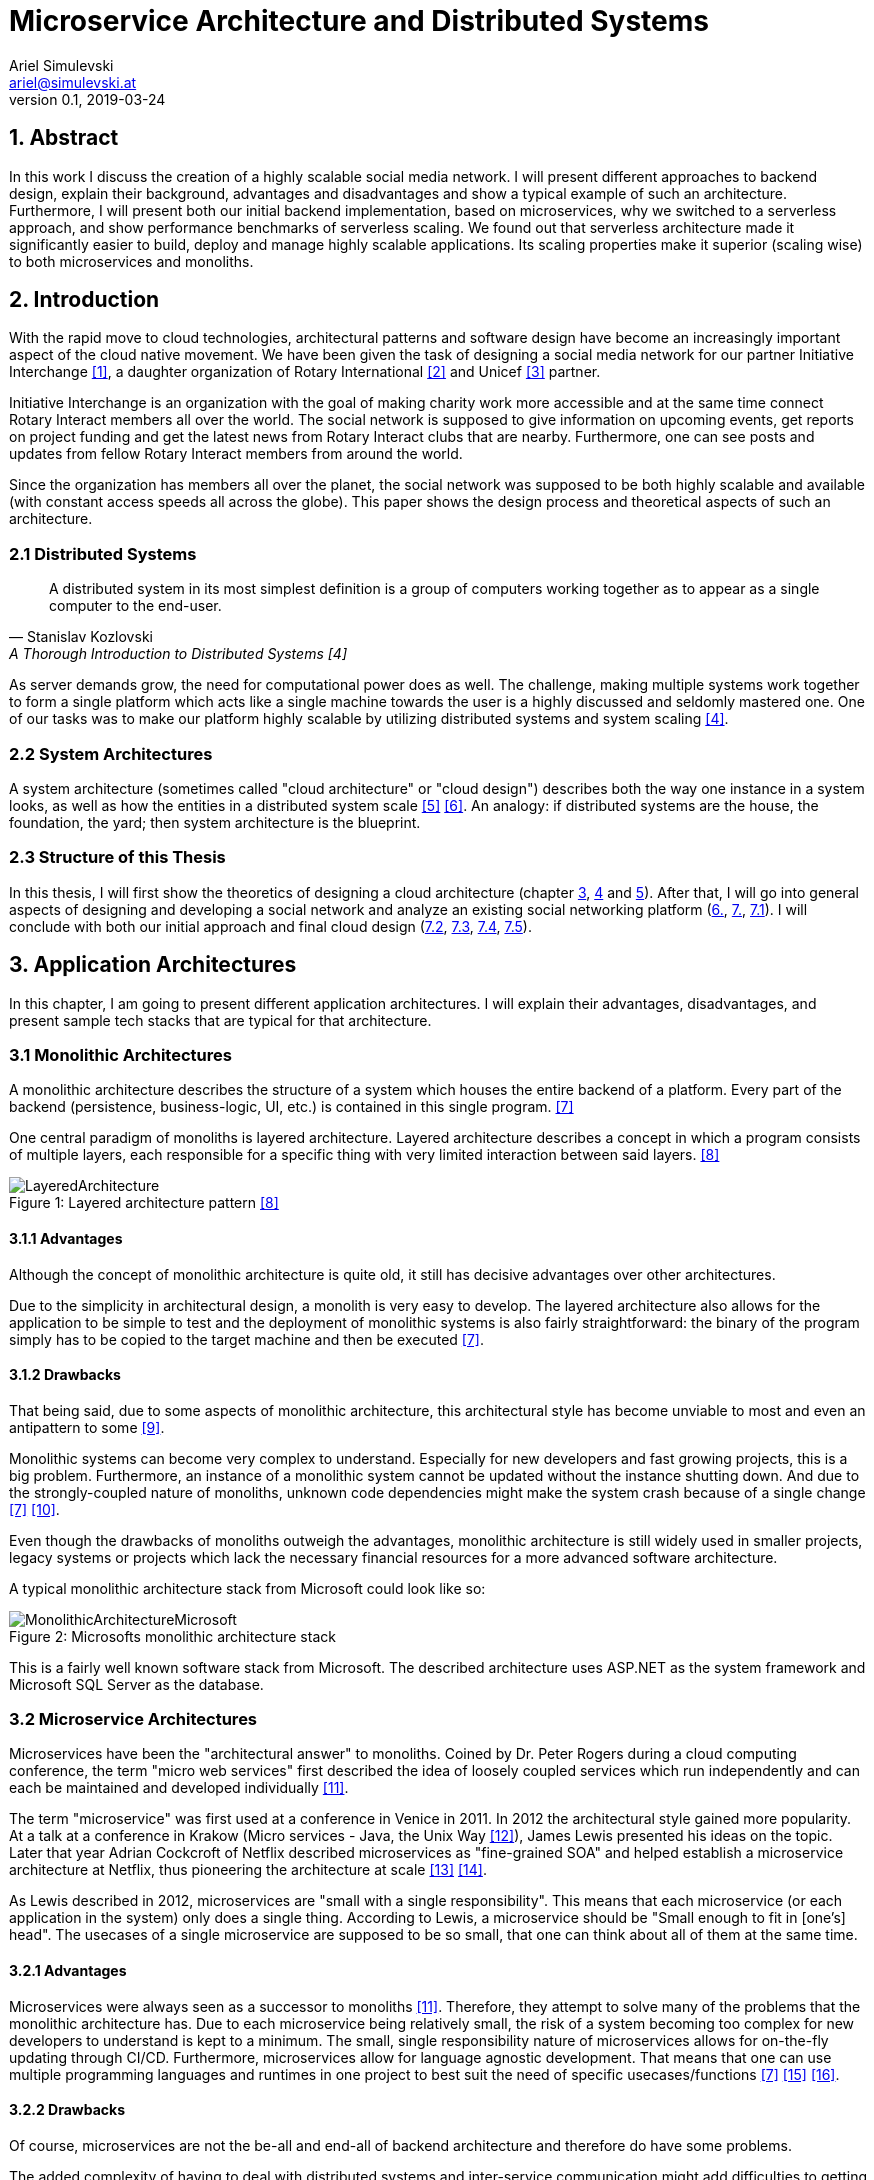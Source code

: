 = Microservice Architecture and Distributed Systems
Ariel Simulevski <ariel@simulevski.at>
v0.1, 2019-03-24
:toc: macro
:math:
:media: prepress
:icons: font
:source-highlighter: rouge
:stem: latexmath

<<<

== 1. Abstract

In this work I discuss the creation of a highly scalable social media network. I will present different approaches to backend design, explain their background, advantages and disadvantages and show a typical example of such an architecture. Furthermore, I will present both our initial backend implementation, based on microservices, why we switched to a serverless approach, and show performance benchmarks of serverless scaling. We found out that serverless architecture made it significantly easier to build, deploy and manage highly scalable applications. Its scaling properties make it superior (scaling wise) to both microservices and monoliths.

<<<

== 2. Introduction

With the rapid move to cloud technologies, architectural patterns and software design have become an increasingly important aspect of the cloud native movement. We have been given the task of designing a social media network for our partner Initiative Interchange <<ii>>, a daughter organization of Rotary International <<rotary>> and Unicef <<unicef>> partner.

Initiative Interchange is an organization with the goal of making charity work more accessible and at the same time connect Rotary Interact members all over the world. The social network is supposed to give information on upcoming events, get reports on project funding and get the latest news from Rotary Interact clubs that are nearby. Furthermore, one can see posts and updates from fellow Rotary Interact members from around the world.

Since the organization has members all over the planet, the social network was supposed to be both highly scalable and available (with constant access speeds all across the globe). This paper shows the design process and theoretical aspects of such an architecture.

=== 2.1 Distributed Systems

[quote, Stanislav Kozlovski, A Thorough Introduction to Distributed Systems [4] ]
A distributed system in its most simplest definition is a group of computers working together as to appear as a single computer to the end-user.

As server demands grow, the need for computational power does as well. The challenge, making multiple systems work together to form a single platform which acts like a single machine towards the user is a highly discussed and seldomly mastered one. One of our tasks was to make our platform highly scalable by utilizing distributed systems and system scaling <<distributed>>.

=== 2.2 System Architectures

A system architecture (sometimes called "cloud architecture" or "cloud design") describes both the way one instance in a system looks, as well as how the entities in a distributed system scale <<system-arch>> <<cloud-arch>>. An analogy: if distributed systems are the house, the foundation, the yard; then system architecture is the blueprint.

=== 2.3 Structure of this Thesis

In this thesis, I will first show the theoretics of designing a cloud architecture (chapter <<3. Application Architectures, 3>>, <<4. Scaling Architectures in Distributed Systems, 4>> and <<5. Scaling Across Datacenters, 5>>). After that, I will go into general aspects of designing and developing a social network and analyze an existing social networking platform (<<6. Cloud architecture in Initiative Interchange,6.>>, <<7. Implementation of Social Networks, 7.>>, <<7.1 General Aspects on Implementing Social Networks,7.1>>). I will conclude with both our initial approach and final cloud design (<<7.2 Initial Microservice Implementation,7.2>>, <<7.3 Moving to Serverless Implementation, 7.3>>, <<7.4 Cloud Configuration, 7.4>>, <<7.5 Comparison of Microservices and Serverless, 7.5>>).

<<<

== 3. Application Architectures

In this chapter, I am going to present different application architectures. I will explain their advantages, disadvantages, and present sample tech stacks that are typical for that architecture.

=== 3.1 Monolithic Architectures

A monolithic architecture describes the structure of a system which houses the entire backend of a platform. Every part of the backend (persistence, business-logic, UI, etc.) is contained in this single program. <<monolith>>

One central paradigm of monoliths is layered architecture. Layered architecture describes a concept in which a program consists of multiple layers, each responsible for a specific thing with very limited interaction between said layers. <<layered-architecture>>

.Layered architecture pattern <<layered-architecture,[8]>>
[#img-monolith]
[caption="Figure 1: "]
image::../images/LayeredArchitecture.png[align=center, pdfwidth=10cm]

==== 3.1.1 Advantages

Although the concept of monolithic architecture is quite old, it still has decisive advantages over other architectures.

Due to the simplicity in architectural design, a monolith is very easy to develop. The layered architecture also allows for the application to be simple to test and the deployment of monolithic systems is also fairly straightforward: the binary of the program simply has to be copied to the target machine and then be executed <<monolith>>.

<<<
==== 3.1.2 Drawbacks

That being said, due to some aspects of monolithic architecture, this architectural style has become unviable to most and even an antipattern to some <<monolith-codingthearchitecture>>.

Monolithic systems can become very complex to understand. Especially for new developers and fast growing projects, this is a big problem. Furthermore, an instance of a monolithic system cannot be updated without the instance shutting down. And due to the strongly-coupled nature of monoliths, unknown code dependencies might make the system crash because of a single change <<monolith>> <<monolith-doomed>>.

Even though the drawbacks of monoliths outweigh the advantages, monolithic architecture is still widely used in smaller projects, legacy systems or projects which lack the necessary financial resources for a more advanced software architecture.

A typical monolithic architecture stack from Microsoft could look like so:

.Microsofts monolithic architecture stack
[#img-msstack]
[caption="Figure 2: "]
image::../images/MonolithicArchitectureMicrosoft.png[align=center, pdfwidth=6cm]

This is a fairly well known software stack from Microsoft. The described architecture uses ASP.NET as the system framework and Microsoft SQL Server as the database.

<<<
=== 3.2 Microservice Architectures

Microservices have been the "architectural answer" to monoliths. Coined by Dr. Peter Rogers during a cloud computing conference, the term "micro web services" first described the idea of loosely coupled services which run independently and can each be maintained and developed individually <<microservices-history>>.

The term "microservice" was first used at a conference in Venice in 2011. In 2012 the architectural style gained more popularity. At a talk at a conference in Krakow (Micro services - Java, the Unix Way <<microservices-krakow>>), James Lewis presented his ideas on the topic. Later that year Adrian Cockcroft of Netflix described microservices as "fine-grained SOA" and helped establish a microservice architecture at Netflix, thus pioneering the architecture at scale <<microservices-fowler>> <<microservices-medium>>.

As Lewis described in 2012, microservices are "small with a single responsibility". This means that each microservice (or each application in the system) only does a single thing. According to Lewis, a microservice should be "Small enough to fit in [one's] head". The usecases of a single microservice are supposed to be so small, that one can think about all of them at the same time.


==== 3.2.1 Advantages

Microservices were always seen as a successor to monoliths <<microservices-history>>. Therefore, they attempt to solve many of the problems that the monolithic architecture has. Due to each microservice being relatively small, the risk of a system becoming too complex for new developers to understand is kept to a minimum. The small, single responsibility nature of microservices allows for on-the-fly updating through CI/CD. Furthermore, microservices allow for language agnostic development. That means that one can use multiple programming languages and runtimes in one project to best suit the need of specific usecases/functions <<monolith>> <<microservices-cicd>> <<microservices-dzone>>.

==== 3.2.2 Drawbacks

Of course, microservices are not the be-all and end-all of backend architecture and therefore do have some problems.

The added complexity of having to deal with distributed systems and inter-service communication might add difficulties to getting started with microservices. Due to having more applications in a single system, initial deployment may get difficult and very complex. And lastly, because of having more runtime instances, idle resource consumption with microservices is also significantly higher <<monolith>>.

[stem]
++++
c_{mon} = (\sum_{i=0}^l n_i)+m
++++

This formula describes the resource consumption of a monolith where stem:[n_i] is the resource consumption of a layer (at idle), stem:[l] is the number of layers and stem:[m] is the resource consumption of a runtime instance. As one can see, there is only one runtime instance, no matter how many layers there are.

<<<
[stem]
++++
c_{ms} = \sum_{i=0}^l (n_i+m_i)
++++

This formula describes the resource consumption of a system built on microservice architecture. Here, the cost of the runtime instance is added to every layer (or in that case service) one adds to the system.

The architecture for a system which builds upon a microservice architecture could look like this:

.Netflix microservice architecture stack
[#img-microservices]
[caption="Figure 3: "]
image::../images/MicroserviceArchitectureSpring.png[align=center]

This implementation of the microservice architecture utilizes the Netflix stack. The Netflix stack is a collection of libraries to make dealing with microservices easier. At the top of the architecture, there is the API gateway (the service that forwards requests to the services based on their route). Down below, there are the actual services with their corresponding databases (Couchbase in this particular example). Microservices do not always need to have their own database, but can also all have the same database.

<<<
=== 3.3 Serverless Architectures

Serverless architecture was created out of the need for more efficient scalability out-of-the-box <<fowler-serverless>>. This is achieved by sizing down the unit of compute from services to so-called "functions", "hooks" or "lambdas" (the smallest possible unit of compute size in high level programming) <<fowler-serverless>> <<serverless-bw>>. Essentially, the serverless architecture pattern is a kind of microservice architecture (every serverless function still has a layered architecture, if a very cut-down one).

.Gartner hype cycle 2017 <<hypecycle, [19]>>
[#img-hypecycle]
[caption="Figure 4: "]
image::../images/hypecycle_2017.jpg[align=center]

Serverless architecture is a very new concept. According to the Gartner Hypecycle of Emerging Technologies 2017 <<hypecycle>> (see: above), serverless architecture is still a very new and immature technology. So young even, that it, as of July 2017, was not even in its hype phase ("Peak of Inflated Expectation") with an estimated time-to-plateau of 2 to 5 years. This means that at earliest, serverless technology will be nearing maturity in early Q3 of 2019 and latest in early Q3 of 2023.

The design process of serverless applications is a bit more abstract than that of monoliths or microservices, since we do not work with controllers or typical response models, but rather with functions and events.

.Serverless function invocation flow <<serverless-cb,[20]>>
[#img-slaws]
[caption="Figure 5: "]
image::../images/serverlessfunction.png[align=center]

This diagram shows the flow of a serverless function <<serverless-cb>>. The dispatcher, in this case AWS Kinesis <<aws-kinesis>>, a real time analysis tool, triggers an AWS Lambda <<aws-lambda>> function through a direct call. The serverless function, then inserts data into the database, AWS DynamoDB <<aws-dynamodb>> in this case, and returns a result.

The difference to microservices here is that the serverless function cannot do anything else than that one specific task, while a microservice of a specific domain can do multiple tasks and fulfill multiple use-cases.

==== 3.3.1 Advantages

Since serverless architecture was specifically designed to be more efficient at scale, the obvious advantage is scaling performance. Serverless architecture provides the framework to deliver excellent scaling properties, including "scale to zero".

NOTE: "Scale to zero" means destroying all instances of a service. As soon as someone tries to access the service, an instance get spun up again. <<scale2zero>>

Due to the fact that serverless frameworks take over most of the management aspects of deploying and maintaining operations, serverless architecture is easy to maintain; some would say a "no maintenance" system <<serverless-cb>>.

One of the most important advantages for us was the ease in development. Since AWS services are very well integrated with each other and AWS infrastructure is both well tested and offers a lot of support for both developers and dev-ops, development is easy compared to microservices or monoliths. This is not only the case with AWS but also with other serverless hosting providers. Additionally, AWS Lambda offers a pay per execution pricing model with a generous free tier.

==== 3.3.2 Drawbacks

Since serverless architecture is still a relatively new technology, it still has some flaws and ways to go to be completely production-ready.

One of the major issues of serverless technology is the vendor lock-in. Most of the cloud providers offering serverless hosting require the applications to be written in their own specific framework. This makes it hard to switch cloud providers and might turn companies away from the technology <<serverless-cb>>.

Additionally, due to the fact that serverless is not widely used, there are close to no coding guidelines for clean serverless backend code. Therefore, every company has to develop their own internal serverless coding guidelines, which makes both serverless open-source development, as well as integrating new employees into a development team harder <<serverless-cb>>.

== 4. Scaling Architectures in Distributed Systems

This chapter is about scaling behaviour in different application architectures and difficulties in scaling with said architectures. I will also go into benchmarks I made on serverless scaling and serverless scaling performance.

=== 4.1 Monolithic

Since the monolithic architecture only scales through a replicated database, the cost function for a scaled monolith where stem:[s] is the number of machines the monolith is running on, stem:[c_{lb}] is the cost of the load-balancing forward and stem:[c_{net}] is the cost of the network communication, could look like so:

[stem]
++++
c_{scaled_{mon}} = s*((\sum_{i=0}^l n_i)+m) + b + nc
++++

Even though scaling a monolith is quite efficient, due to the fact that one is not able to run scale individual monolith instances, one has to scale the entire monolith if one part of the domain model experiences a random hit. This means some parts of a monolith might not be used at all when scaling, and scaling them is just a side-effect of wanting to scale one particular part of the system, which, in-turn, means unused resourced and higher cost.

=== 4.2 Microservices

Microservice architecture, on the other hand, scales both through the replication of the database, as well as the replication of individual services (based on the load of these services).

This means that the runtime cost of a system utilizing microservice architecture could be described as such:

[stem]
++++
c_{scaled_{ms}} = \sum_{i=0}^s(\sum_{j = 0}^{ms_{total}} (ms_{ij}*(n_j+m_j))) + c_{lb} + c_{net}
++++

Where stem:[ms_{total}] is the number of individual microservices, stem:[ms_{ij}] is the number of instances of a specific microservice on a specific machine.

As one can deduct from the formulae above, scaling a monolith can be less expensive than scaling microservices if said microservices are all scaled at the same rate. This barely ever happens in a real production system, thus microservice architecture, with a varying scaling rate of each microservice, is often preferred over monolithic architecture.

=== 4.3 Serverless

Scaling serverless systems looks very similar to microservice scaling. The major difference here is, of course, the unit of compute. This means that the base cost of serverless scaling is even higher (because serverless architecture requires more runtime instances to achieve the same result) than for a microservice architecture. Therefore, using serverless makes the most sense when the base cost of a system does not matter and only scaling performance is relevant.

=== 4.4 Difficulties with scaling

As previously mentioned, both the monolithic architecture as well as microservice architecture do encounter some efficiency problems while scaling. The reason for that are the deployment containers one typically uses when dealing with monolith/microservice scaling (VMs and containers). When scaling VMs or containers, we always deal with threshold based scaling <<threshold-scaling>>. This means that we scale (add or remove) a deployment based on system resources used. Generally, we define both a lower threshold (~25% CPU load) and an upper threshold (~80% CPU load) for our system.

When every instance of our deployment reaches that upper threshold (with equal distributed load balancing, this should happen simultaneously), we add another VM/container to lower the load on other deployment instances to prevent system crashes or downtime.

The graph bellow shows a visual representation of the same computational space utilized in different manners. The white portion of each block symbolizes unused resources (overhead).

.Scaling overhead
[#img-scalingoverhead]
[.center]
[caption="Figure 6: "]
image::../images/scaling.png[align=center]

This also means that one can never use more than the upper threshold defined for an operation, thus not utilizing the full potential of ones computational resources. The serverless architecture pattern solves that problem by shrinking down the unit of compute to the smallest possible size (functions), thus allowing more instances with a higher scaling threshold.

.AWS Lambda Response Time Distribution (P50-P95) <<serverless-scaling,[26]>>
[#img-lambdaspeed]
[.center]
[caption="Figure 7: "]
image::../images/aws-lambda-p50-p95.png[align=center]

This graph shows the response time of an AWS Lambda function under load. As one can see, the median response (P50) remained stable during the entire test-run with even the 90th and 95th percentile showing close to no variance <<serverless-scaling>>.

As we wanted to reproduce the results ourselves, we created a simple benchmark to test scaling performance. We started out writing a lambda function which would return 50k bytes every time it is called. To prevent AWS from caching the result, we appended a random number to our return string.

.Lambda function for load test
```js
exports.handler = async (event) => {

    var payload = "Lorem ipsum dolor sit amet, [..]";
    payload += Math.floor(Math.random() * Math.floor(100000000000));

    const response = {
        statusCode: 200,
        body: payload,
    };
    return response;
};
```

To model our load, we created a simple sin function that looks like so:

[stem]
++++
l(t) = \lfloor{300*sin(\frac{\pi*t}{20}) + 200}\rfloor
++++

<<<

We did the load testing with C#. Here is a snippet from the program:

```c
const string URL = "https://example.com/api/load-test";
for (double min = 0; min <= 20; min++)
{
    var r = Convert.ToInt32(Math.Floor(300 * Math.Sin(Math.PI * min / 20)) + 200); //<1>

    for (var i = 0; i <= 60; i++)
    {
        Task.Run(() => //<2>
        {
            for (var j = 0; j < r; j++)
            {
                Task.Run(() =>
                {
                    try
                    {
                        WebRequest.Create(URL).GetResponse(); //<3>
                    }
                    catch (Exception){ /*ignored*/ }
                });
            }
        });
        Thread.Sleep(TimeSpan.FromSeconds(1)); //<4>
    }
}
```

<1> Calculate the amount of stem:[\frac{requests}{second}]
<2> Every second, we create stem:[n] threads
<3> `WebRequest` is created, the response is discarded automatically
<4> Since thread creation only takes some microseconds, we halt the main thread to stretch requests out over a minute

We can now analyze the metrics in AWS Cloudwatch <<aws-cloudwatch>>.

.Invocations over time
[#img-awsinvoc]
[.center]
[caption="Figure 8: "]
image::../images/aws-stats-3.png[align=center]

This graph shows the amount of invocations over time. Since C# threads get pushed into a stack queue, it is clear why we can see a tailback in invocations. The total number of invocations still stays the same.

.Runtime in milliseconds (min, max, avg)
[#img-awsrun]
[.center]
[caption="Figure 9: "]
image::../images/aws-stats-1.png[align=center]

The maximum and minimum are not percentiles. Unfortunately, I was not able to get the raw data from Amazon and could not analyze the data further, but as one can see in our average line, the maximum values appear to be outliers.

.Runtime in milliseconds (avg)
[#img-awsruna]
[.center]
[caption="Figure 10: "]
image::../images/aws-stats-2.png[align=center]

Here we can see the average invocation time of the function. We have about one millisecond fluctuation range which is negligible, even in higher scale operations. As we can see, the average response time even gets lower under load. From 14:50 to 14:55 we reached peak load, but as we can see from the graph, the response times are clearly going down.

The results of the performance benchmarks are astonishing. Not only were we able to prove the reference results <<serverless-scaling>>, we were also able to show that AWS Lambda performs best under load.

== 5. Scaling Across Datacenters

When scaling applications, one can reach the limit of their own data center quite fast. To overcome the limits of on-premise compute resources, people often rent compute resources in external data centers and clouds like the Google Cloud <<gcloud>>, Amazon AWS <<aws>> or Microsoft Azure <<azure>>.

This "computation-outsourcing" is often referred to as a "hybrid cloud" compared to having all compute resources on-premise ("private cloud") or having all compute resources in the cloud or external data centers ("public cloud" or "cloud native").

Although hybrid and public cloud systems seem to solve many problems with private cloud computing, like having to maintain less hardware yourself, being cheaper (to a certain point <<public-vs-private-cloud>>) and having SLA's in place which ensure uptime <<public-cloud-pro>>, there are some difficulties in hybrid/public clouds.

Things like integration complexity, network design or scale management can complicate a deployment or prevent a successful deployment altogether <<hybrid-cloud-challenges>>.

To overcome these problems many companies launched their own day-2 <<day-2>> management solutions like DC/OS <<dcos>> <<why-dcos>> or OpenShift <<openshift>>.

.DCOS Hybrid cloud <<dcos-hybrid,[38]>>
[#img-dcoshybrid]
[.center]
[caption="Figure 11: "]
image::../images/DCOSHybrid.jpg[align=center]

This image shows a DC/OS cluster which is deployed on a hybrid cloud <<dcos-hybrid>>. Some nodes (including the master nodes which act as the orchestrators <<orchestration-wiki>> for the system) are running on-premise, while others are running on different public clouds.

== 6. Cloud architecture in Initiative Interchange

As we wanted low latency access for all of our users (including, but not limited to,  users in Canada , US, El Salvador, Mexico, Brazil, Argentina, Uruguay, Venezuela, Peru, Austria, Switzerland, Germany, France, Italy and Ukraine) and did not have enough money to launch a private cloud or enough knowledge to design our own public cloud infrastructure, we chose to deploy our application on AWS and utilize AWS infrastructure services (load balancing via AWS ELB <<aws-elb>>; networking via AWS VPC <<aws-vpc>>; global load balancing and DNS resolving via AWS Route 53 <<aws-r53>>; VMs on AWS EC2 <<aws-ec2>>) to our advantage.

Our initial approach was using DigitialOcea <<digitalocean>>  with DC/OS. This solution would have given us finer control over our application and VMs, and even though DigitalOcean was cheaper (8 CPUs, 32 GB RAM - DigitalOcean<<do-price>>: $0.238/hr; AWS<<aws-price>>: $0.384/hr), it was ultimately written off as it would have been more complicated to set up and did not offer the same enterprise grade features and locations as AWS did.

<<<
== 7. Implementation of Social Networks

One of the best example of how social network architecture changed over the years is Facebook. Facebook started out with the very common PHP+MySQL stack all running on an Apache WebServer <<apache-server>>. This comes as no surprise as both PHP and MySQL are two of the most used technologies for web development. <<php-usage>> <<mysql-usage>>

Over the years, Facebook has adopted its tech stack to their higher demand but their underlying technology still is PHP and MySQL. Instead of using the Apache WebServer, Facebook developed a PHP runtime which converts PHP into bytecode for HHVM (**H**ip**H**op**V**irtual**M**achine), which then converts said bytecode into native x64 machine code. <<hhvm>>

Facebook has retired using MySQL as a relational database and is now using MySQL as a pure key-value store and Memcached <<memcached>> as a database cache to speed up read performance. <<fb-stack>>

Furthermore, Facebook developed their own storage/retrieval system called Haystack <<haystack-paper>> and is also using Hadoop <<hadoop>> and Hive as their big data storage/computation system. <<fb-stack>>

Facebooks architecture is one of the most impressive tech stacks currently in action. It has developed from a single $85/month server system <<fb-first-server>> to a giant platform with own data centers to fuel their operation. We tried to learn from Facebooks scaling experiences and design our architecture to have first class scaling support.

=== 7.1 General Aspects on Implementing Social Networks

As previously mentioned, scaling is one of the most important challenges a social network faces. While a social network has to be fast and resource-optimized, one also has to keep cost in mind.

Since Initiative Interchange has members in 5 continents, we needed to ensure access speeds for our users.

.Client side load balacing
[#img-clientlb]
[.center]
[caption="Figure 12: "]
image::../images/client-side-lb.png[align=center]

Initially, we tried to do so by balancing the load from the client side with Netflix Ribbon (as you see in the picture above) but we changed our load balancing strategy to a DNS based one <<dns-lb>>, once we had to revise our backend architecture.

Another important aspect to keep in mind is security. Both user data, as well as servers have to be kept secure. With a privacy-by-design-based approach in mind, we tried to carefully design our backend and security strategy to be in line with the EU-GDPR. In the end, we abandoned our initial security strategy and used an external one instead.

=== 7.2 Initial Microservice Implementation

To solve all of the above mentioned problems, we wanted to choose a technology with which we were familiar and which was sufficiently mature and advanced to suit even our more unusual design choices (like client side load balancing and polyglot persistence).

Microservice seemed like the only feasible option since we were not aware of serverless technology and a monolithic architecture was not an option since we had to ensure efficient and cost-effective scalability of our platform.

==== 7.2.1 System Architecture

.Initial Initiative Interchange backend architecture
[#img-i2springarch]
[.center]
[caption="Figure 13: "]
image::../images/i2-architecture-spring.png[align=center]

This architecture map shows the initial architecture design of our project. The underlying technology we are using is Spring Boot <<spring>>, a Java framework for enterprise-grade web applications. At the top of the map, one can see our API gateway and proxy: Netflix Zuul <<netflix-zuul>>. All services (including our authentication service) register to Zuul via Netflix Eureka <<netflix-eureka>>, a registry service for Spring Boot microservices.

Our authentication service (built with Spring Security) is in the layer bellow. Next to the authentication service, one can see all of our other services (also written in Spring Boot). All of our services are connected to a Logstash <<logstash>> instance which collects the logs of our services and sends them to an Elasticsearch <<elastic>> instance on a remote server so they can be analyzed and later visualized by Kibana <<kibana>>.

We have opted to use a polyglot persistence approach. Not only was one of our partner's requirements to display the closest relation between stem:[n] people, but we also found a polyglot persistence approach, where one database managed relations and another stores data, the most reliable for a highly scalable social network.

Say we have a group of people, A-J. We want to know the closest connection between A and D (in this case: A-> G -> D).

.Friends diagram
[caption="Figure 14: "]
[#dia-friends]
[align=center, pdfwidth=6.25cm, borderopacity=1.0]
[graphviz,frienddia,svg]
---------------------------------------------------------------------
digraph G {
    A -> B;
    A -> F;
    A -> G;
    F -> E;
    B -> C;
    B -> J;
    J -> G;
    B -> E;
    F -> I;
    I -> H;
    E -> D;
    E -> H;
    H -> D;
    C -> G;
    G -> D;
    C -> D;
}
---------------------------------------------------------------------

.Neo4j vs MySQL query time comparison
[#img-neo4jcomp]
[.center]
[caption="Figure 15: "]
image::../images/neo4j-vs-mysql.PNG[align=center]

The graph above shows the response time of both MySQL as well as Neo4j for such a use-case in a database with 1,000,000 users <<neo4j-mysql-friends>>. As one can see, the relational database did not even finish on a depth of 5.

We chose Couchbase <<couchbase>> because of its XDCR (**C**ross-**D**ata-**C**enter-**R**eplication), full-text-search and high-availability features.

==== 7.2.2 Experience

Our experience with Spring Boot and the Netflix stack was very pleasant. There is plenty of documentation, both from Pivotal <<spring-pivotal>> and external sources <<spring-baeldung>>. We did not encounter any instabilities and even more experimental aspects of our project, like polyglot persistence, were very stable.

==== 7.2.3 Issues and Limitations

The major issues we encountered were not the fault of our technology stack. A couple of sprints into our project, one of our team-members had to leave our team. Due to that circumstance, we did not have enough human resources to complete the backend in time. Additionally, our project partner was not able to secure the necessary funding to deploy the project.

=== 7.3 Moving to Serverless Implementation

Since we needed a new solution which would allow us to develop and deploy the backend with less human and financial resources than planned, we started research on alternatives to Spring Boot and, eventually, microservice architecture. In late December of 2018, we discovered serverless architecture and started assessing whether or not it would be a good fit for us and our project.

Most of our time savings came from not having to configure AWS Lambda. The scaling aspect of AWS Lambda is a built-in feature. Both service discovery and service gateway are managed by AWS and the AWS Route 53 requires very minimal configuration for the global load balancing.

Porting existing code to serverless was fairly trivial. Layered architecture still exists in a serverless environment, if a bit smaller. The major difference we had to get used to was the big focus on callback functions. The Spring Boot controllers were swapped with serverless hooks.

In the following code-examples, I will write a controller, service and repository in both Spring Boot with Java and AWS Lambda with JavaScript. The example below is a simple GET function which returns a domain object (in this case: a `StatusUpdate`).

<<<
==== 7.3.1 Controller

.Controller in Spring Boot
```java
@Controller
public class StatusUpdateController {

    @Autowired
    private StatusUpdateService statusUpdateService;

    @RequestMapping(value = " /statusupdate/{id}", method=RequestMethod.GET)
    @ReponseBody
    public String getPost(@PathVariable String id) {
        return statusUpdateService.getById(id);
    }
}
```

.Hook in AWS Lambda
```js
var statusUpdateService = require("./service/statusUpdateService.js");

exports.handler = function(event, context, callback) {
    statusUpdateService.getById(event.id, function(error, data){
        callback(error,data);
    });
};
```

The difference between Spring Boot and AWS Lambda is already apparent in the controller.

In Spring Boot, the function is registered with an annotation, `@RequestMapping(value = " /statusupdate/{id}", method=RequestMethod.GET)` while the registration of the serverless function is not done in code. Instead, one has to register the function over the AWS console web-interface.

Spring Boot offers built in dependency injection which we utilize by using the `@Autowired` annotation to automatically inject the `StatusUpdateService`. AWS Lambda does not offer DI, so one has to import the service functions into a JavaScript object to make use of them.

After calling the service to retrieve the data, Spring Boot returns the data as HTTP response (which is made possible by the `@ReponseBody` annotation). AWS Lambda on the other hand uses a callback function, often seen in JavaScript application.

<<<
==== 7.3.2 Service

.Service in Spring Boot
```java
@Service
public class StatusUpdateService{

    @Autowired
    private StatusUpdateRepository statusUpdateRepository;

    public StatusUpdate getById(String id){
        StatusUpdate statusUpdate;

        statusUpdateRepository.findById(id).ifPresentOrElse(
            value -> {
                statusUpdate = value;
                value.setId("");
            },
            () -> {
                statusUpdate = null;
            }
        );

        return statusUpdate;
    }
}
```

.Service in AWS Lambda
```js
var statusUpdateRepository = require("./persistence/statusUpdateRepository.js");

exports.getById = function(id, callback){
    statusUpdateRepository.findById(id, function(error, data){
        if(error) callback(error, null);

        delete data.id;
        callback(null, data);
    });
};
```

In the service, Spring Boot uses dependency injection again to get an instance of the repository while the functions exposed by the repository have to be imported manually in AWS Lambda.

In Java, we can make use of the `Optional` API to return `null` if we can not find the object, while in JavaScript, we use the well-known `if(error)` idiom to return null if our repository errored. We also use the `Optional` API to set the `id` parameter to an empty string, while in JavaScript, we simply delete the property.

<<<
==== 7.3.3 Repository

.Repository in Java with Spring JPA
```java
@Repository
public interface StatusUpdateRepository extends JpaRepository<StatusUpdate, String> {
    Optional<StatusUpdate> findById(String id);
}
```

.Repository in JavaScript
```js

var mysql = require('mysql');
var con = mysql.createConnection({
    host: 'localhost',
    user: 'me',
    password: 'secret',
    database: 'i2db'
});

exports.findById(id, callback){
    con.connect();

    con.query("SELECT * FROM `StatusUpdate` WHERE `id` = ?", [id],
    function (error, results, fields){
        if (error) callback(error, null);
        callback(null, results[0]);
    });

    con.end();
}
```

In Java with Spring Boot, repositories are fairly simple due to Spring Data JPA. Thanks to Spring Data JPA, one simply has to declare an interface which extends `JpaRepository<DomainObject, Key>`, in this case: `JpaRepository<StatusUpdate, String>`. The queries are automatically generated by Spring Data JPA based on the function names in the interface. The connection is configured in the `application.properties` file.

In JavaScript, we have to use the `mysql` library and manually write the SQL query, a simple prepared statement in this case. The connection has to be created manually (this can, of course, be outsourced into another file, but this is not supported by AWS Lambda out-of-the-box). The `mysql` library uses callbacks, just like AWS Lambda does.

<<<
==== 7.3.3 Modified System Architecture

.New Initiative Interchange backend architecture
[#img-i2awsarch]
[.center]
[caption="Figure 16: "]
image::../images/i2-architecture-aws.png[align=center, pdfwidth=17.3cm]

The image above shows our new architecture map. Due to the fact that we are using a serverless approach, the architecture map is a very abstract version of our technology stack.

In the bottom-left corner, one can see our global load balancer and DNS web service, AWS Route 53. Here, we register all of our API endpoints and distribute requests based on location.

AWS Cognito (in the bottom-right corner) is responsible for the user management of our application. Initially, we wanted to write our own user management system, but we noticed quickly that using an external, well-tested solution would be both more secure and easier to adopt.

Above AWS Cognito, we have AWS API Gateway. While Route 53 manages requests on a global scale, API Gateway manages requests on a per-location basis. AWS API Gateway is responsible for sending every request to the correct controller, load balancing between internal controller instances (via AWS ELB), control CORS (**C**ross-**O**rigin-**R**esource-**S**haring) rules and manage our application staging.

Next to API Gateway, one can see the three main parts of our application, consisting of AWS Lambda, AWS RDS and AWS Neptune. These components all communicate via AWS VPC. AWS VPC also exposes AWS Lambda to the outside (although this is automatically routed by AWS). AWS Lambda is our serverless runtime, while AWS RDS and AWS Neptune are our two main databases. We kept our polyglot persistence approach from our initial architecture but had to switch out Couchbase with AWS RDS <<aws-rds>> and Neo4j with AWS Neptune <<aws-neptune>> for financial reasons. We will switch back too Couchbase and Neo4j as soon as the project gets more funding.

The yellow arrows bellow our main components symbolize the automatic scaling aspect of our application. AWS Lambda scales on a per-request basis while both AWS RDS and AWS Neptune scale by an EC2 scale policy <<aws-scaling>> (threshold based <<threshold-scaling>>).

//=== 7.4 Cloud Configuration

//TODO: Add screenshots and descriptions of AWS config

=== 7.4 Comparison of Microservices and Serverless

When working with serverless architecture in AWS Lambda, we encountered some major differences to microservice architecture in Java with Spring Boot, the biggest of them being the language agnostic nature of the serverless architecture pattern.

It is definitely possible to use multiple languages in microservice architecture, but generally, mixing languages within a service is frowned upon. Due to the fact that serverless functions are closed system (every function is deployed on its own), polyglotism within the serverless pattern is not only possible, but also easier to develop and to maintain than polyglotism in microservices.

This is made possible by the modularity of serverless functions, a key difference to microservices which allows rapid development and deployment of serverless applications.

== 8. Results and Learnings

One of our most relevant achivements in this project was the evaluation of serverless scaling performance. As we realized through our own benchmarks, serverless architecture does not only scale better than both microservices and monoliths, but is actually more efficient under high load.

Furthermore, the biggest learning aspects in the project for us was the porting of already existing backend code. When we had to switch from microservices to serverless, we also had to port and rewrite already existing parts of the application. Having to do so gave us a greater understanding of both of the used backend technologies.


== 9. Summary and Conclusions

This paper describes our findings while developing the backend for what is supposed to be a highly scalable social media network.

We started out developing a microservice architecture as our cloud design. Due to organizational problems in our project team, we had to revise our software architecture. In this context we decided to redesign our cloud architecture and analyze different solutions and approaches to microservices. As we found out through scaling benchmarks, serverless architecture has very impressive scaling results and many other advantages over microservices so we decided to switch to a serverless approach.

While we can not draw a definite conclusion on what software architecture is ultimately better, we found the newer, less mature serverless architecture pattern to be very efficient while scaling, easy to develop and to maintain.

Serverless technology is very promising, if a bit hard to get into. With time, and as the technology matures, most of its flaws will fade away, giving the serverless architecture pattern the chance to be a real competitor to microservice architecture and eventually deprecate the latter.

<<<
[bibliography]
== 10. References

- [[[ii,1]]] Initiative Interchange: https://www.initiative-interchange.org/
- [[[rotary, 2]]] Home | Rotary International: https://www.rotary.org/en
- [[[unicef, 3]]] Home page | UNICEF: https://www.unicef.org/
- [[[distributed,4]]] A Thorough Introduction to Distributed Systems – freeCodeCamp.org: https://medium.freecodecamp.org/a-thorough-introduction-to-distributed-systems-3b91562c9b3c
- [[[system-arch, 5]]] What is Systems Architecture ?: https://www.lix.polytechnique.fr/~golden/systems_architecture.html
- [[[cloud-arch, 6]]] What is cloud computing architecture? | HCL Technologies: https://www.hcltech.com/technology-qa/what-is-cloud-architecture
- [[[monolith,7]]] Introduction to Monolithic Architecture and MicroServices Architecture: https://medium.com/koderlabs/introduction-to-monolithic-architecture-and-microservices-architecture-b211a5955c63
- [[[layered-architecture,8]]] 1. Layered Architecture - Software Architecture Patterns [Book]: https://www.oreilly.com/library/view/software-architecture-patterns/9781491971437/ch01.html
- [[[monolith-codingthearchitecture,9]]] What is a Monolith? - Coding the Architecture: http://www.codingthearchitecture.com/2014/11/19/what_is_a_monolith.html
- [[[monolith-doomed,10]]] Are Monolithic Software Applications Doomed for Extinction? - Nortal: https://nortal.com/de/blog/are-monolithic-software-applications-doomed-for-extinction/
- [[[microservices-history,11]]] Microservices: What They Are and Why Use Them: https://blog.leanix.net/en/a-brief-history-of-microservices
- [[[microservices-krakow,12]]] 33rd Degree - Conference for Java Masters - Micro services - Java, the Unix Way: http://2012.33degree.org/talk/show/67; http://2012.33degree.org/pdf/JamesLewisMicroServices.pdf
- [[[microservices-fowler,13]]] Microservices: https://martinfowler.com/articles/microservices.html
- [[[microservices-medium,14]]] Talking microservices with the man who made Netflix’s cloud famous: https://medium.com/s-c-a-l-e/talking-microservices-with-the-man-who-made-netflix-s-cloud-famous-1032689afed3
- [[[microservices-cicd,15]]] Continuous Deployment and Monitoring of Microservices - DevOps.com: https://devops.com/continuous-deployment-monitoring-microservices/
- [[[microservices-dzone,16]]] Monolithic vs Microservice Architecture - DZone Integration: https://dzone.com/articles/monolithic-vs-microservice-architecture
- [[[fowler-serverless, 17]]] Serverless Architectures: https://martinfowler.com/articles/serverless.html
- [[[serverless-bw, 18]]] Serverless Computing, Explained - Boolean World: https://www.booleanworld.com/serverless-computing-explained/
- [[[hypecycle, 19]]] Top Trends in the Gartner Hype Cycle for Emerging Technologies, 2017 - Smarter With Gartner: https://www.gartner.com/smarterwithgartner/top-trends-in-the-gartner-hype-cycle-for-emerging-technologies-2017/
- [[[serverless-cb, 20]]] Why “serverless” architecture isn’t the HOLY GRAIL (yet): https://codeburst.io/why-serverless-architecture-isnt-the-holy-grail-yet-94a095325fa4
- [[[aws-kinesis, 21]]] Amazon Kinesis: https://aws.amazon.com/kinesis/
- [[[aws-lambda, 22]]] AWS Lambda – Serverless Compute - Amazon Web Services: https://aws.amazon.com/lambda/
- [[[aws-dynamodb, 23]]] Amazon DynamoDB - Overview: https://aws.amazon.com/dynamodb/
- [[[scale2zero, 24]]] Scale to Zero and Back Again with OpenFaaS | OpenFaaS - Serverless Functions Made Simple: https://www.openfaas.com/blog/zero-scale/
- [[[threshold-scaling, 25]]] M. Mohan Murthy, H. Sanjay and Jumnal Anand. Threshold Based Auto Scaling of Virtual Machines in Cloud Environment https://hal.inria.fr/hal-01403090/document
- [[[serverless-scaling, 26]]] Serverless at Scale: Serving StackOverflow-like Traffic - Binaris Blog: https://blog.binaris.com/serverless-at-scale/
- [[[aws-cloudwatch, 27]]] Amazon CloudWatch - Application and Infrastructure Monitoring: https://aws.amazon.com/cloudwatch/
- [[[gcloud,28]]] - Google Cloud including GCP & G Suite — Try Free  |  Google Cloud: https://cloud.google.com/
- [[[aws, 29]]] - Amazon Web Services (AWS) - Cloud Computing Services: https://aws.amazon.com/
- [[[azure,30]]] - Microsoft Azure Cloud Computing Platform & Services: https://azure.microsoft.com/en-us/
- [[[public-vs-private-cloud, 31]]] - Is there a point where a private cloud is cheaper than the public cloud? | Network World: https://www.networkworld.com/article/2825994/is-there-a-point-where-a-private-cloud-is-cheaper-than-the-public-cloud.html
- [[[public-cloud-pro, 32]]] 10 business benefits of moving to public cloud: https://www.clariontech.com/blog/10-business-benefits-of-moving-to-public-cloud
- [[[hybrid-cloud-challenges, 33]]] What Are The Major Challenges Of Adopting A Hybrid Cloud Approach? - MiCORE Solutions: https://micoresolutions.com/major-challenges-adopting-hybrid-cloud-approach/
- [[[day-2, 34]]] Defining Day-2 Operations - DZone Agile: https://dzone.com/articles/defining-day-2-operations
- [[[dcos, 35]]] The Definitive Platform for Modern Apps | DC/OS: https://dcos.io/
- [[[why-dcos, 36]]] Why DC/OS | DC/OS: https://dcos.io/why-dcos/
- [[[openshift, 37]]] OpenShift: Container Application Platform by Red Hat, Built on Docker and Kubernetes: https://www.openshift.com/
- [[[dcos-hybrid, 38]]] Introducing Hybrid Cloud Capabilities in DC/OS 1.11: Regions, Zones, and Linked Clusters - Mesosphere: https://mesosphere.com/blog/dcos-1_11-hybrid/
- [[[orchestration-wiki, 39]]] Orchestration (computing) - Wikipedia: https://en.wikipedia.org/wiki/Orchestration_(computing)
- [[[aws-elb, 40]]] Elastic Load Balancing – Cloud-Load Balancer: https://aws.amazon.com/elasticloadbalancing/
- [[[aws-vpc, 41]]] Amazon Virtual Private Cloud (VPC): https://aws.amazon.com/vpc/
- [[[aws-r53, 42]]] Amazon Route 53 - Amazon Web Services: https://aws.amazon.com/route53/
- [[[aws-ec2, 43]]] Amazon EC2: https://aws.amazon.com/ec2/
- [[[digitalocean, 44]]] DigitalOcean - Cloud Computing, Simplicity at Scale: https://www.digitalocean.com/
- [[[do-price, 45]]] Pricing on DigitalOcean - Cloud virtual machine & storage pricing: https://www.digitalocean.com/pricing/#Compute
- [[[aws-price, 46]]] EC2 Instance Pricing – Amazon Web Services (AWS): https://aws.amazon.com/ec2/pricing/on-demand/
- [[[apache-server, 47]]] Welcome! - The Apache HTTP Server Project: https://httpd.apache.org/
- [[[php-usage, 48]]] Usage Statistics and Market Share of Server-side Programming Languages for Websites, March 2019: https://w3techs.com/technologies/overview/programming_language/all
- [[[mysql-usage, 49]]] DB-Engines Ranking - popularity ranking of database management systems: https://db-engines.com/en/ranking
- [[[hhvm, 50]]] HHVM | HHVM: https://hhvm.com/
- [[[memcached, 51]]] memcached - a distributed memory object caching system: http://memcached.org/
- [[[fb-stack, 52]]] Exploring the Software Behind Facebook, the World's Largest Social Media Site - Pingdom Royal: https://royal.pingdom.com/the-software-behind-facebook/
- [[[haystack-paper, 53]]] D. Beaver, S. Kumar, H.C. Li, J. Sobel and P. Vajgel. Finding a needle in Haystack: Facebook’s photo storage https://www.usenix.org/legacy/event/osdi10/tech/full_papers/Beaver.pdf
- [[[hadoop, 54]]] The Apache Hadoop project: https://hadoop.apache.org/
- [[[hive, 55]]] The Apache Hive project: https://hive.apache.org/
- [[[fb-first-server, 56]]] R. Empson. Facebook’s First Server Cost $85/Month, TechCrunch, 2012 https://techcrunch.com/2012/10/20/facebooks-first-server-cost-85month/
- [[[dns-lb, 57]]] Y.S. Hong, J.H. No and S.Y. Kim. DNS-based load balancing in distributed Web-server systems https://ieeexplore.ieee.org/abstract/document/1611743
- [[[spring, 58]]] Spring Boot: https://spring.io/projects/spring-boot
- [[[netflix-zuul, 59]]] Netflix/zuul: Zuul is a gateway service that provides dynamic routing, monitoring, resiliency, security, and more.: https://github.com/Netflix/zuul
- [[[netflix-eureka, 60]]] Netflix/eureka: AWS Service registry for resilient mid-tier load balancing and failover.: https://github.com/Netflix/eureka
- [[[logstash, 61]]] Logstash: Collect, Parse, Transform Logs | Elastic: https://www.elastic.co/products/logstash
- [[[elastic, 62]]] Elasticsearch: RESTful, Distributed Search & Analytics | Elastic: https://www.elastic.co/products/elasticsearch
- [[[kibana, 63]]] Kibana: Explore, Visualize, Discover Data | Elastic: https://www.elastic.co/products/kibana
- [[[neo4j-mysql-friends, 64]]] How much faster is a graph database, really? - Neo4j Graph Database Platform: https://neo4j.com/news/how-much-faster-is-a-graph-database-really/
- [[[couchbase, 65]]] NoSQL Engagement Database | Couchbase: https://www.couchbase.com/
- [[[spring-pivotal, 66]]] Guides: https://spring.io/guides
- [[[spring-baeldung, 67]]] Baeldung | Java, Spring and Web Development tutorials: https://www.baeldung.com/
- [[[aws-rds, 68]]] Amazon Relational Database Service (RDS) – AWS: https://aws.amazon.com/rds/
- [[[aws-neptune, 69]]] Amazon Neptune - Fast, Reliable Graph Database built for the cloud: https://aws.amazon.com/neptune/
- [[[aws-scaling, 70]]] Simple and Step Scaling Policies for Amazon EC2 Auto Scaling - Amazon EC2 Auto Scaling: https://docs.aws.amazon.com/autoscaling/ec2/userguide/as-scaling-simple-step.html

== 11. Illustration Directory

* Figure 1: <<img-monolith>>
* Figure 2: <<img-msstack>>
* Figure 3: <<img-microservices>>
* Figure 4: <<img-hypecycle>>
* Figure 5: <<img-slaws>>
* Figure 6: <<img-scalingoverhead>>
* Figure 7: <<img-lambdaspeed>>
* Figure 8: <<img-awsinvoc>>
* Figure 9: <<img-awsrun>>
* Figure 10: <<img-awsruna>>
* Figure 11: <<img-dcoshybrid>>
* Figure 12: <<img-clientlb>>
* Figure 13: <<img-i2springarch>>
* Figure 14: <<dia-friends>>
* Figure 15: <<img-neo4jcomp>>
* Figure 16: <<img-i2awsarch>>